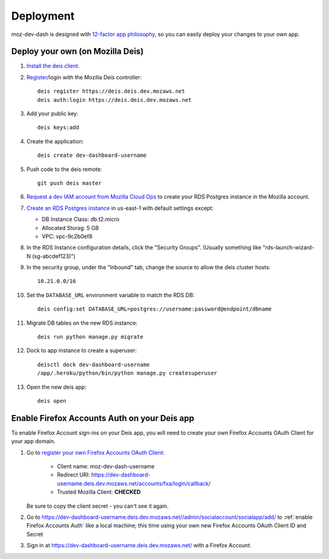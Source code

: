 Deployment
==========

moz-dev-dash is designed with `12-factor app philosophy`_, so you can easily
deploy your changes to your own app.


Deploy your own (on Mozilla Deis)
---------------------------------

#. `Install the deis client`_.

#. `Register`_/login with the Mozilla Deis controller::

    deis register https://deis.deis.dev.mozaws.net
    deis auth:login https://deis.deis.dev.mozaws.net

#. Add your public key::

    deis keys:add

#. Create the application::

    deis create dev-dashboard-username

#. Push code to the deis remote::

    git push deis master

#. `Request a dev IAM account from Mozilla Cloud Ops`_ to create your RDS
   Postgres instance in the Mozilla account.

#. `Create an RDS Postgres instance`_ in us-east-1 with default settings except:

   * DB Instance Class: db.t2.micro
   * Allocated Storag: 5 GB
   * VPC: vpc-9c2b0ef8

#. In the RDS Instance configuration details, click the "Security Groups".
   (Usually something like "rds-launch-wizard-N (sg-abcdef123)")

#. In the security group, under the "Inbound" tab, change the source to allow
   the deis cluster hosts::

    10.21.0.0/16

#. Set the ``DATABASE_URL`` environment variable to match the RDS DB::

    deis config:set DATABASE_URL=postgres://username:password@endpoint/dbname

#. Migrate DB tables on the new RDS instance::

    deis run python manage.py migrate

#. Dock to app instance to create a superuser::

    deisctl dock dev-dashboard-username
    /app/.heroku/python/bin/python manage.py createsuperuser

#. Open the new deis app::

    deis open

.. _Request a dev IAM account from Mozilla Cloud Ops: https://mana.mozilla.org/wiki/display/SVCOPS/Requesting+A+Dev+IAM+account+from+Cloud+Operations
.. _Create an RDS Postgres instance: https://console.aws.amazon.com/rds/home?region=us-east-1#launch-dbinstance:ct=dashboard:
.. _Install the deis client: http://docs.deis.io/en/latest/using_deis/install-client.html
.. _Register: http://docs.deis.io/en/latest/using_deis/register-user.html


Enable Firefox Accounts Auth on your Deis app
---------------------------------------------

To enable Firefox Account sign-ins on your Deis app, you will need to create
your own Firefox Accounts OAuth Client for your app domain.

#. Go to `register your own Firefox Accounts OAuth Client`_:

    * Client name: moz-dev-dash-username
    * Redirect URI: https://dev-dashboard-username.deis.dev.mozaws.net/accounts/fxa/login/callback/
    * Trusted Mozilla Client: **CHECKED**

   Be sure to copy the client secret - you can't see it again.

#. Go to https://dev-dashboard-username.deis.dev.mozaws.net//admin/socialaccount/socialapp/add/
   to :ref:`enable Firefox Accounts Auth` like a local machine; this time using your own new Firefox Accounts OAuth Client ID and Secret

#. Sign in at https://dev-dashboard-username.deis.dev.mozaws.net/ with a Firefox
   Account.


.. _12-factor app philosophy: http://12factor.net/
.. _register your own Firefox Accounts OAuth Client: https://oauth-stable.dev.lcip.org/console/client/register

.. _git hooks: http://git-scm.com/book/en/Customizing-Git-Git-Hooks
